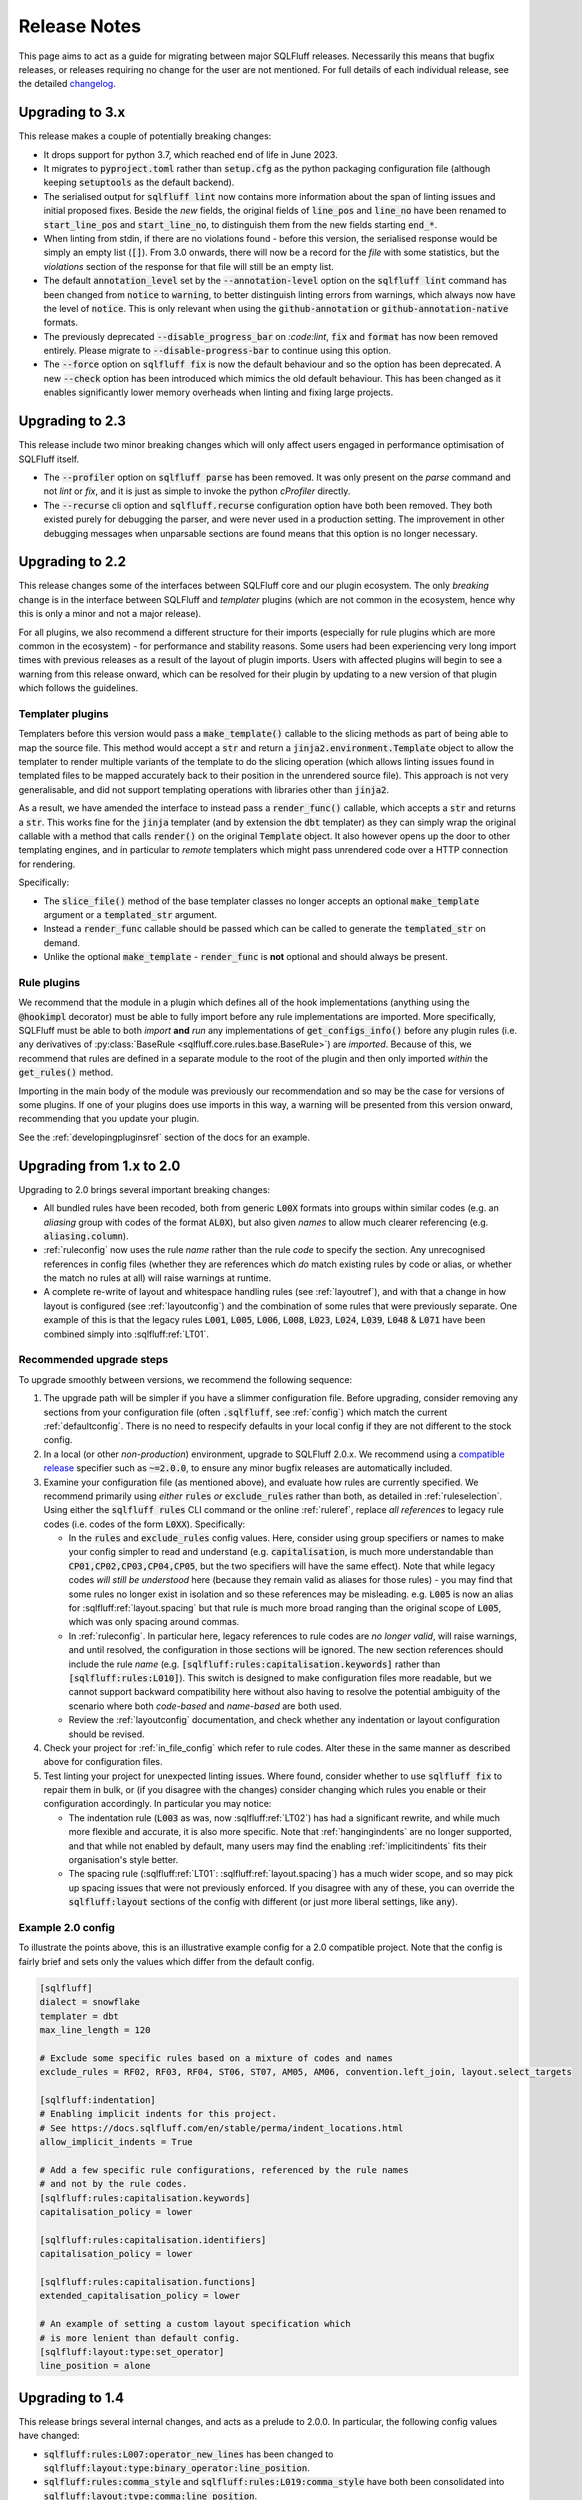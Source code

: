 .. _releasenotes:

Release Notes
=============

This page aims to act as a guide for migrating between major SQLFluff
releases. Necessarily this means that bugfix releases, or releases
requiring no change for the user are not mentioned. For full details
of each individual release, see the detailed changelog_.

.. _changelog: https://github.com/sqlfluff/sqlfluff/blob/main/CHANGELOG.md

Upgrading to 3.x
----------------

This release makes a couple of potentially breaking changes:

* It drops support for python 3.7, which reached end of life in June 2023.

* It migrates to :code:`pyproject.toml` rather than :code:`setup.cfg` as
  the python packaging configuration file (although keeping :code:`setuptools`
  as the default backend).

* The serialised output for :code:`sqlfluff lint` now contains more information
  about the span of linting issues and initial proposed fixes. Beside the *new*
  fields, the original fields of :code:`line_pos` and :code:`line_no` have been
  renamed to :code:`start_line_pos` and :code:`start_line_no`, to distinguish
  them from the new fields starting :code:`end_*`.

* When linting from stdin, if there are no violations found - before this version,
  the serialised response would be simply an empty list (:code:`[]`). From 3.0
  onwards, there will now  be a record for the *file* with some statistics,
  but the *violations* section of the response for that file will still be an
  empty list.

* The default :code:`annotation_level` set by the :code:`--annotation-level`
  option on the :code:`sqlfluff lint` command has been changed from :code:`notice`
  to :code:`warning`, to better distinguish linting errors from warnings, which
  always now have the level of :code:`notice`. This is only relevant when using
  the :code:`github-annotation` or :code:`github-annotation-native` formats.

* The previously deprecated :code:`--disable_progress_bar` on `:code:lint`,
  :code:`fix` and :code:`format` has now been removed entirely. Please migrate
  to :code:`--disable-progress-bar` to continue using this option.

* The :code:`--force` option on :code:`sqlfluff fix` is now the default behaviour
  and so the option has been deprecated. A new :code:`--check` option has been
  introduced which mimics the old default behaviour. This has been changed as it
  enables significantly lower memory overheads when linting and fixing large
  projects.

Upgrading to 2.3
----------------

This release include two minor breaking changes which will only affect
users engaged in performance optimisation of SQLFluff itself.

* The :code:`--profiler` option on :code:`sqlfluff parse` has been removed.
  It was only present on the `parse` command and not `lint` or `fix`, and
  it is just as simple to invoke the python `cProfiler` directly.

* The :code:`--recurse` cli option and :code:`sqlfluff.recurse` configuration
  option have both been removed. They both existed purely for debugging the
  parser, and were never used in a production setting. The improvement in
  other debugging messages when unparsable sections are found means that
  this option is no longer necessary.

Upgrading to 2.2
----------------

This release changes some of the interfaces between SQLFluff core and
our plugin ecosystem. The only *breaking* change is in the interface
between SQLFluff and *templater* plugins (which are not common in the
ecosystem, hence why this is only a minor and not a major release).

For all plugins, we also recommend a different structure for their
imports (especially for rule plugins which are more common in the
ecosystem) - for performance and stability reasons. Some users had
been experiencing very long import times with previous releases as
a result of the layout of plugin imports. Users with affected plugins
will begin to see a warning from this release onward, which can be
resolved for their plugin by updating to a new version of that plugin
which follows the guidelines.

Templater plugins
^^^^^^^^^^^^^^^^^

Templaters before this version would pass a :code:`make_template()`
callable to the slicing methods as part of being able to map the source
file. This method would accept a :code:`str` and return a
:code:`jinja2.environment.Template` object to allow the templater to
render multiple variants of the template to do the slicing operation
(which allows linting issues found in templated files to be mapped
accurately back to their position in the unrendered source file).
This approach is not very generalisable, and did not support templating
operations with libraries other than :code:`jinja2`.

As a result, we have amended the interface to instead pass a
:code:`render_func()` callable, which accepts a :code:`str` and returns
a :code:`str`. This works fine for the :code:`jinja` templater (and
by extension the :code:`dbt` templater) as they can simply wrap the
original callable with a method that calls :code:`render()` on the
original :code:`Template` object. It also however opens up the door
to other templating engines, and in particular to *remote* templaters
which might pass unrendered code over a HTTP connection for rendering.

Specifically:

* The :code:`slice_file()` method of the base templater classes no longer
  accepts an optional :code:`make_template` argument or a
  :code:`templated_str` argument.

* Instead a :code:`render_func` callable should be passed which can be
  called to generate the :code:`templated_str` on demand.

* Unlike the optional :code:`make_template` - :code:`render_func` is **not**
  optional and should always be present.

Rule plugins
^^^^^^^^^^^^

We recommend that the module in a plugin which defines all
of the hook implementations (anything using the :code:`@hookimpl` decorator)
must be able to fully import before any rule implementations are imported.
More specifically, SQLFluff must be able to both *import* **and**
*run* any implementations of :code:`get_configs_info()` before any plugin
rules (i.e. any derivatives of
:py:class:`BaseRule <sqlfluff.core.rules.base.BaseRule>`) are *imported*.
Because of this, we recommend that rules are defined in a
separate module to the root of the plugin and then only imported *within*
the :code:`get_rules()` method.

Importing in the main body of the module was previously our recommendation
and so may be the case for versions of some plugins. If one of your plugins
does use imports in this way, a warning will be presented from this version
onward, recommending that you update your plugin.

See the :ref:`developingpluginsref` section of the docs for an example.

.. _upgrading_2_0:

Upgrading from 1.x to 2.0
-------------------------

Upgrading to 2.0 brings several important breaking changes:

* All bundled rules have been recoded, both from generic :code:`L00X` formats
  into groups within similar codes (e.g. an *aliasing* group with codes
  of the format :code:`AL0X`), but also given *names* to allow much clearer
  referencing (e.g. :code:`aliasing.column`).
* :ref:`ruleconfig` now uses the rule *name* rather than the rule *code* to
  specify the section. Any unrecognised references in config files (whether
  they are references which *do* match existing rules by code or alias, or
  whether the match no rules at all) will raise warnings at runtime.
* A complete re-write of layout and whitespace handling rules (see
  :ref:`layoutref`), and with that a change in how layout is configured
  (see :ref:`layoutconfig`) and the combination of some rules that were
  previously separate. One example of this is that the legacy rules
  :code:`L001`, :code:`L005`, :code:`L006`, :code:`L008`, :code:`L023`,
  :code:`L024`, :code:`L039`, :code:`L048` & :code:`L071` have been combined
  simply into :sqlfluff:ref:`LT01`.

Recommended upgrade steps
^^^^^^^^^^^^^^^^^^^^^^^^^

To upgrade smoothly between versions, we recommend the following sequence:

#. The upgrade path will be simpler if you have a slimmer configuration file.
   Before upgrading, consider removing any sections from your configuration
   file (often :code:`.sqlfluff`, see :ref:`config`) which match the current
   :ref:`defaultconfig`. There is no need to respecify defaults in your local
   config if they are not different to the stock config.

#. In a local (or other *non-production*) environment, upgrade to SQLFluff
   2.0.x. We recommend using a `compatible release`_ specifier such
   as :code:`~=2.0.0`, to ensure any minor bugfix releases are automatically
   included.

#. Examine your configuration file (as mentioned above), and evaluate how
   rules are currently specified. We recommend primarily using *either*
   :code:`rules` *or* :code:`exclude_rules` rather than both, as detailed
   in :ref:`ruleselection`. Using either the :code:`sqlfluff rules` CLI
   command or the online :ref:`ruleref`, replace *all references* to legacy
   rule codes (i.e. codes of the form :code:`L0XX`). Specifically:

   * In the :code:`rules` and :code:`exclude_rules` config values. Here,
     consider using group specifiers or names to make your config simpler
     to read and understand (e.g. :code:`capitalisation`, is much more
     understandable than :code:`CP01,CP02,CP03,CP04,CP05`, but the two
     specifiers will have the same effect). Note that while legacy codes
     *will still be understood* here (because they remain valid as aliases
     for those rules) - you may find that some rules no longer exist in
     isolation and so these references may be misleading. e.g. :code:`L005`
     is now an alias for :sqlfluff:ref:`layout.spacing` but
     that rule is much more broad ranging than the original scope of
     :code:`L005`, which was only spacing around commas.

   * In :ref:`ruleconfig`. In particular here, legacy references to rule
     codes are *no longer valid*, will raise warnings, and until resolved,
     the configuration in those sections will be ignored. The new section
     references should include the rule *name* (e.g.
     :code:`[sqlfluff:rules:capitalisation.keywords]` rather than
     :code:`[sqlfluff:rules:L010]`). This switch is designed to make
     configuration files more readable, but we cannot support backward
     compatibility here without also having to resolve the potential
     ambiguity of the scenario where both *code-based* and *name-based*
     are both used.

   * Review the :ref:`layoutconfig` documentation, and check whether any
     indentation or layout configuration should be revised.

#. Check your project for :ref:`in_file_config` which refer to rule codes.
   Alter these in the same manner as described above for configuration files.

#. Test linting your project for unexpected linting issues. Where found,
   consider whether to use :code:`sqlfluff fix` to repair them in bulk,
   or (if you disagree with the changes) consider changing which rules
   you enable or their configuration accordingly. In particular you may notice:

   * The indentation rule (:code:`L003` as was, now :sqlfluff:ref:`LT02`) has
     had a significant rewrite, and while much more flexible and accurate, it
     is also more specific. Note that :ref:`hangingindents` are no longer
     supported, and that while not enabled by default, many users may find
     the enabling :ref:`implicitindents` fits their organisation's style
     better.

   * The spacing rule (:sqlfluff:ref:`LT01`: :sqlfluff:ref:`layout.spacing`)
     has a much wider scope, and so may pick up spacing issues that were not
     previously enforced. If you disagree with any of these, you can
     override the :code:`sqlfluff:layout` sections of the config with
     different (or just more liberal settings, like :code:`any`).

.. _`compatible release`: https://peps.python.org/pep-0440/#compatible-release


Example 2.0 config
^^^^^^^^^^^^^^^^^^

To illustrate the points above, this is an illustrative example config
for a 2.0 compatible project. Note that the config is fairly brief and
sets only the values which differ from the default config.

.. code-block:: cfg

    [sqlfluff]
    dialect = snowflake
    templater = dbt
    max_line_length = 120

    # Exclude some specific rules based on a mixture of codes and names
    exclude_rules = RF02, RF03, RF04, ST06, ST07, AM05, AM06, convention.left_join, layout.select_targets

    [sqlfluff:indentation]
    # Enabling implicit indents for this project.
    # See https://docs.sqlfluff.com/en/stable/perma/indent_locations.html
    allow_implicit_indents = True

    # Add a few specific rule configurations, referenced by the rule names
    # and not by the rule codes.
    [sqlfluff:rules:capitalisation.keywords]
    capitalisation_policy = lower

    [sqlfluff:rules:capitalisation.identifiers]
    capitalisation_policy = lower

    [sqlfluff:rules:capitalisation.functions]
    extended_capitalisation_policy = lower

    # An example of setting a custom layout specification which
    # is more lenient than default config.
    [sqlfluff:layout:type:set_operator]
    line_position = alone


Upgrading to 1.4
----------------

This release brings several internal changes, and acts as a prelude
to 2.0.0. In particular, the following config values have changed:

* :code:`sqlfluff:rules:L007:operator_new_lines` has been changed to
  :code:`sqlfluff:layout:type:binary_operator:line_position`.
* :code:`sqlfluff:rules:comma_style` and
  :code:`sqlfluff:rules:L019:comma_style` have both been consolidated
  into :code:`sqlfluff:layout:type:comma:line_position`.

If any of these values have been set in your config, they will be
automatically translated to the new values at runtime, and a warning
will be shown. To silence the warning, update your config file to the
new values. For more details on configuring layout see :ref:`layoutconfig`.


Upgrading to 1.3
----------------

This release brings several potentially breaking changes to the underlying
parse tree. For users of the cli tool in a linting context you should notice
no change. If however your application relies on the structure of the SQLFluff
parse tree or the naming of certain elements within the yaml format, then
this may not be a drop-in replacement. Specifically:

* The addition of a new :code:`end_of_file`` meta segment at the end of
  the parse structure.
* The addition of a :code:`template_loop`` meta segment to signify a jump
  backward in the source file within a loop structure (e.g. a jinja
  :code:`for`` loop).
* Much more specific types on some raw segments, in particular
  :code:`identifier` and :code:`literal` type segments will now appear
  in the parse tree with their more specific type (which used to be called
  :code:`name`) e.g. :code:`naked_identifier`, :code:`quoted_identifier`,
  :code:`numeric_literal` etc...

If using the python api, the *parent* type (such as :code:`identifier`)
will still register if you call :code:`.is_type("identifier")`, as this
function checks all inherited types. However the eventual type returned
by :code:`.get_type()`` will now be (in most cases) what used to be
accessible at :code:`.name`. The :code:`name` attribute will be deprecated
in a future release.


Upgrading to 1.2
----------------

This release introduces the capability to automatically skip large files, and
sets default limits on the maximum file size before a file is skipped. Users
should see a performance gain, but may experience warnings associated with
these skipped files.


Upgrades pre 1.0
----------------

* **0.13.x** new rule for quoted literals, option to remove hanging indents in
  rule L003, and introduction of ``ignore_words_regex``.
* **0.12.x** dialect is now mandatory, the ``spark3`` dialect was renamed to
  ``sparksql`` and  datatype capitalisation was extracted from L010 to it's own
  rule L063.
* **0.11.x** rule L030 changed to use ``extended_capitalisation_policy``.
* **0.10.x** removed support for older dbt versions < 0.20 and stopped ``fix``
  attempting to fix unparsable SQL.
* **0.9.x** refinement of the Simple API, dbt 1.0.0 compatibility,
  and the official SQLFluff Docker image.
* **0.8.x** an improvement to the performance of the parser, a rebuild of the
  Jinja Templater, and a progress bar for the CLI.
* **0.7.x** extracted the dbt templater to a separate plugin and removed the
  ``exasol_fs`` dialect (now merged in with the main ``exasol``).
* **0.6.x** introduced parallel processing, which necessitated a big re-write
  of several innards.
* **0.5.x** introduced some breaking changes to the API.
* **0.4.x** dropped python 3.5, added the dbt templater, source mapping and
  also introduced the python API.
* **0.3.x** drops support for python 2.7 and 3.4, and also reworks the
  handling of indentation linting in a potentially not backward
  compatible way.
* **0.2.x** added templating support and a big restructure of rules
  and changed how users might interact with SQLFluff on templated code.
* **0.1.x** involved a major re-write of the parser, completely changing
  the behaviour of the tool with respect to complex parsing.
